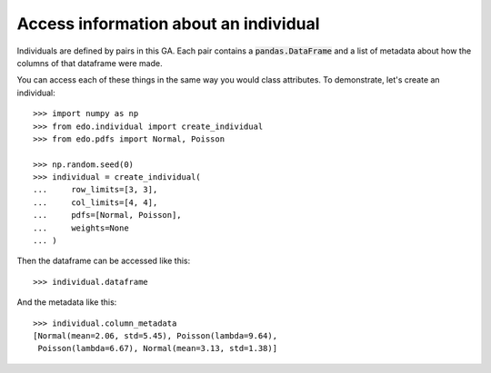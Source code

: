 Access information about an individual
--------------------------------------

Individuals are defined by pairs in this GA. Each pair contains a
:code:`pandas.DataFrame` and a list of metadata about how the columns of that
dataframe were made.

You can access each of these things in the same way you would class attributes.
To demonstrate, let's create an individual::

    >>> import numpy as np
    >>> from edo.individual import create_individual
    >>> from edo.pdfs import Normal, Poisson

    >>> np.random.seed(0)
    >>> individual = create_individual(
    ...     row_limits=[3, 3],
    ...     col_limits=[4, 4],
    ...     pdfs=[Normal, Poisson],
    ...     weights=None
    ... )

Then the dataframe can be accessed like this::

    >>> individual.dataframe

.. csv-table::
   :file: access_dataframe.csv
   :align: center

And the metadata like this::

    >>> individual.column_metadata
    [Normal(mean=2.06, std=5.45), Poisson(lambda=9.64),
     Poisson(lambda=6.67), Normal(mean=3.13, std=1.38)]
